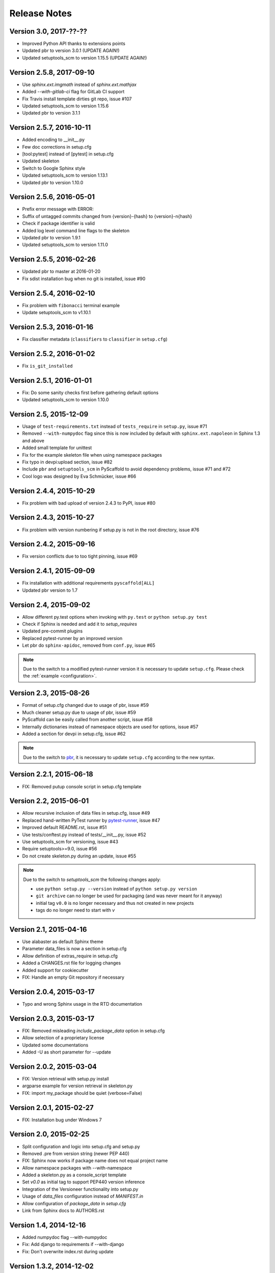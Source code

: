 =============
Release Notes
=============

Version 3.0, 2017-??-??
=======================

- Improved Python API thanks to extensions points
- Updated pbr to version 3.0.1 (UPDATE AGAIN!)
- Updated setuptools_scm to version 1.15.5 (UPDATE AGAIN!)

Version 2.5.8, 2017-09-10
=========================

- Use `sphinx.ext.imgmath` instead of `sphinx.ext.mathjax`
- Added `--with-gitlab-ci` flag for GitLab CI support
- Fix Travis install template dirties git repo, issue #107
- Updated setuptools_scm to version 1.15.6
- Updated pbr to version 3.1.1

Version 2.5.7, 2016-10-11
=========================

- Added encoding to __init__.py
- Few doc corrections in setup.cfg
- [tool:pytest] instead of [pytest] in setup.cfg
- Updated skeleton
- Switch to Google Sphinx style
- Updated setuptools_scm to version 1.13.1
- Updated pbr to version 1.10.0

Version 2.5.6, 2016-05-01
=========================

- Prefix error message with ERROR:
- Suffix of untagged commits changed from {version}-{hash} to {version}-n{hash}
- Check if package identifier is valid
- Added log level command line flags to the skeleton
- Updated pbr to version 1.9.1
- Updated setuptools_scm to version 1.11.0

Version 2.5.5, 2016-02-26
=========================

- Updated pbr to master at 2016-01-20
- Fix sdist installation bug when no git is installed, issue #90

Version 2.5.4, 2016-02-10
=========================

- Fix problem with ``fibonacci`` terminal example
- Update setuptools_scm to v1.10.1

Version 2.5.3, 2016-01-16
=========================

- Fix classifier metadata (``classifiers`` to ``classifier`` in ``setup.cfg``)

Version 2.5.2, 2016-01-02
=========================

- Fix ``is_git_installed``

Version 2.5.1, 2016-01-01
=========================

- Fix: Do some sanity checks first before gathering default options
- Updated setuptools_scm to version 1.10.0

Version 2.5, 2015-12-09
=======================

- Usage of ``test-requirements.txt`` instead of ``tests_require`` in
  ``setup.py``, issue #71
- Removed ``--with-numpydoc`` flag since this is now included by default with
  ``sphinx.ext.napoleon`` in Sphinx 1.3 and above
- Added small template for unittest
- Fix for the example skeleton file when using namespace packages
- Fix typo in devpi:upload section, issue #82
- Include ``pbr`` and ``setuptools_scm`` in PyScaffold to avoid dependency
  problems, issue #71 and #72
- Cool logo was designed by Eva Schmücker, issue #66

Version 2.4.4, 2015-10-29
=========================

- Fix problem with bad upload of version 2.4.3 to PyPI, issue #80

Version 2.4.3, 2015-10-27
=========================

- Fix problem with version numbering if setup.py is not in the root directory, issue #76

Version 2.4.2, 2015-09-16
=========================

- Fix version conflicts due to too tight pinning, issue #69

Version 2.4.1, 2015-09-09
=========================

- Fix installation with additional requirements ``pyscaffold[ALL]``
- Updated pbr version to 1.7

Version 2.4, 2015-09-02
=======================

- Allow different py.test options when invoking with ``py.test`` or
  ``python setup.py test``
- Check if Sphinx is needed and add it to *setup_requires*
- Updated pre-commit plugins
- Replaced pytest-runner by an improved version
- Let pbr do ``sphinx-apidoc``, removed from ``conf.py``, issue #65

.. note::

    Due to the switch to a modified pytest-runner version it is necessary
    to update ``setup.cfg``. Please check the :ref:`example <configuration>`.

Version 2.3, 2015-08-26
=======================

- Format of setup.cfg changed due to usage of pbr, issue #59
- Much cleaner setup.py due to usage of pbr, issue #59
- PyScaffold can be easily called from another script, issue #58
- Internally dictionaries instead of namespace objects are used for options, issue #57
- Added a section for devpi in setup.cfg, issue #62

.. note::

    Due to the switch to `pbr <http://docs.openstack.org/developer/pbr/>`_, it
    is necessary to update ``setup.cfg`` according to the new syntax.

Version 2.2.1, 2015-06-18
=========================

- FIX: Removed putup console script in setup.cfg template

Version 2.2, 2015-06-01
=======================

- Allow recursive inclusion of data files in setup.cfg, issue #49
- Replaced hand-written PyTest runner by `pytest-runner <https://pypi.python.org/pypi/pytest-runner>`_, issue #47
- Improved default README.rst, issue #51
- Use tests/conftest.py instead of tests/__init__.py, issue #52
- Use setuptools_scm for versioning, issue #43
- Require setuptools>=9.0, issue #56
- Do not create skeleton.py during an update, issue #55

.. note::

    Due to the switch to *setuptools_scm* the following changes apply:

    - use ``python setup.py --version`` instead of ``python setup.py version``
    - ``git archive`` can no longer be used for packaging (and was never meant for it anyway)
    - initial tag ``v0.0`` is no longer necessary and thus not created in new projects
    - tags do no longer need to start with *v*

Version 2.1, 2015-04-16
=======================

- Use alabaster as default Sphinx theme
- Parameter data_files is now a section in setup.cfg
- Allow definition of extras_require in setup.cfg
- Added a CHANGES.rst file for logging changes
- Added support for cookiecutter
- FIX: Handle an empty Git repository if necessary

Version 2.0.4, 2015-03-17
=========================

- Typo and wrong Sphinx usage in the RTD documentation

Version 2.0.3, 2015-03-17
=========================

- FIX: Removed misleading `include_package_data` option in setup.cfg
- Allow selection of a proprietary license
- Updated some documentations
- Added -U as short parameter for --update

Version 2.0.2, 2015-03-04
=========================

- FIX: Version retrieval with setup.py install
- argparse example for version retrieval in skeleton.py
- FIX: import my_package should be quiet (verbose=False)

Version 2.0.1, 2015-02-27
=========================

- FIX: Installation bug under Windows 7

Version 2.0, 2015-02-25
=======================

- Split configuration and logic into setup.cfg and setup.py
- Removed .pre from version string (newer PEP 440)
- FIX: Sphinx now works if package name does not equal project name
- Allow namespace packages with --with-namespace
- Added a skeleton.py as a console_script template
- Set `v0.0` as initial tag to support PEP440 version inference
- Integration of the Versioneer functionality into setup.py
- Usage of `data_files` configuration instead of `MANIFEST.in`
- Allow configuration of `package_data` in `setup.cfg`
- Link from Sphinx docs to AUTHORS.rst

Version 1.4, 2014-12-16
=======================

- Added numpydoc flag --with-numpydoc
- Fix: Add django to requirements if --with-django
- Fix: Don't overwrite index.rst during update

Version 1.3.2, 2014-12-02
=========================

- Fix: path of Travis install script

Version 1.3.1, 2014-11-24
=========================

- Fix: --with-tox tuple bug #28

Version 1.3, 2014-11-17
=======================

- Support for Tox (https://tox.readthedocs.org/)
- flake8: exclude some files
- Usage of UTF8 as file encoding
- Fix: create non-existent files during update
- Fix: unit tests on MacOS
- Fix: unit tests on Windows
- Fix: Correct version when doing setup.py install

Version 1.2, 2014-10-13
=======================

- Support pre-commit hooks (http://pre-commit.com/)

Version 1.1, 2014-09-29
=======================

- Changed COPYING to LICENSE
- Support for all licenses from http://choosealicense.com/
- Fix: Allow update of license again
- Update to Versioneer 0.12

Version 1.0, 2014-09-05
=======================

- Fix when overwritten project has a git repository
- Documentation updates
- License section in Sphinx
- Django project support with --with-django flag
- Travis project support with --with-travis flag
- Replaced sh with own implementation
- Fix: new `git describe` version to PEP440 conversion
- conf.py improvements
- Added source code documentation
- Fix: Some Python 2/3 compatibility issues
- Support for Windows
- Dropped Python 2.6 support
- Some classifier updates

Version 0.9, 2014-07-27
=======================

- Documentation updates due to RTD
- Added a --force flag
- Some cleanups in setup.py

Version 0.8, 2014-07-25
=======================

- Update to Versioneer 0.10
- Moved sphinx-apidoc from setup.py to conf.py
- Better support for `make html`

Version 0.7, 2014-06-05
=======================

- Added Python 3.4 tests and support
- Flag --update updates only some files now
- Usage of setup_requires instead of six code

Version 0.6.1, 2014-05-15
=========================

- Fix: Removed six dependency in setup.py

Version 0.6, 2014-05-14
=======================

- Better usage of six
- Return non-zero exit status when doctests fail
- Updated README
- Fixes in Sphinx Makefile

Version 0.5, 2014-05-02
=======================

- Simplified some Travis tests
- Nicer output in case of errors
- Updated PyScaffold's own setup.py
- Added --junit_xml and --coverage_xml/html option
- Updated .gitignore file

Version 0.4.1, 2014-04-27
=========================

- Problem fixed with pytest-cov installation

Version 0.4, 2014-04-23
=======================

- PEP8 and PyFlakes fixes
- Added --version flag
- Small fixes and cleanups

Version 0.3, 2014-04-18
=======================

- PEP8 fixes
- More documentation
- Added update feature
- Fixes in setup.py

Version 0.2, 2014-04-15
=======================

- Checks when creating the project
- Fixes in COPYING
- Usage of sh instead of GitPython
- PEP8 fixes
- Python 3 compatibility
- Coverage with Coverall.io
- Some more unittests

Version 0.1.2, 2014-04-10
=========================

- Bugfix in Manifest.in
- Python 2.6 problems fixed

Version 0.1.1, 2014-04-10
=========================

- Unittesting with Travis
- Switch to string.Template
- Minor bugfixes

Version 0.1, 2014-04-03
=======================

- First release
